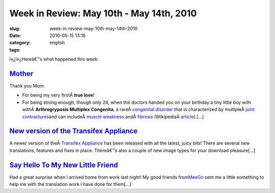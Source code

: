 Week in Review: May 10th - May 14th, 2010
#########################################
:slug: week-in-review-may-10th-may-14th-2010
:date: 2010-05-15 13:16
:category:
:tags: english

|Week in Review|

ï»¿ï»¿Hereâ€™s what happened this week:

`Mother <http://www.ogmaciel.com/?p=1046>`__
--------------------------------------------

Thank you Mom:

-  For being my very firstÂ \ **true love**!
-  For being strong enough, though only 24, when the doctors handed you
   on your birthday a tiny little boy with withÂ \ **Arthrogryposis
   Multiplex Congenita**, a rareÂ \ `congenital
   disorder </wiki/Congenital_disorder>`__ that is characterized by
   multipleÂ \ `joint </wiki/Joint>`__
   `contractures </wiki/Contracture>`__\ and can includeÂ \ `muscle
   weakness </wiki/Muscle_weakness>`__
   andÂ \ `fibrosis </wiki/Fibrosis>`__
   (WikipediaÂ `article <http://en.wikipedia.org/wiki/Arthrogryposis>`__).[…]

`New version of the Transifex Appliance <http://www.ogmaciel.com/?p=1051>`__
----------------------------------------------------------------------------

A newer version of theÂ \ `Transifex
Appliance <http://bit.ly/Transifex>`__ has been released with all the
latest, juicy bits! There are several new translations, features and
fixes in place. Thereâ€™s also a couple of new image types for your
download pleasure[…]

`Say Hello To My New Little Friend <http://www.ogmaciel.com/?p=1053>`__
-----------------------------------------------------------------------

Had a great surprise when I arrived home from work last night! My good
friends from\ `MeeGo <http://meego.com/>`__ sent me a little something
to help me with the translation work I have done for them[…]

.. |Week in Review| image:: http://bit.ly/DogReview
